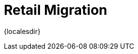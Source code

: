 [[retail-migration-intro]]
= Retail Migration

{localesdir} 


ifeval::[{suma-content} == true]
This section provides instructions for migrating {slepos} 11, {productname} {smr} 3.1, or {productname} {smr} 3.2 to {productname} {smr} 4.1.
endif::[]

ifeval::[{uyuni-content} == true]
// FIXME
For migrating {productname} {smr} to the latest version, see the {productname} upgrade instructions.
endif::[]

